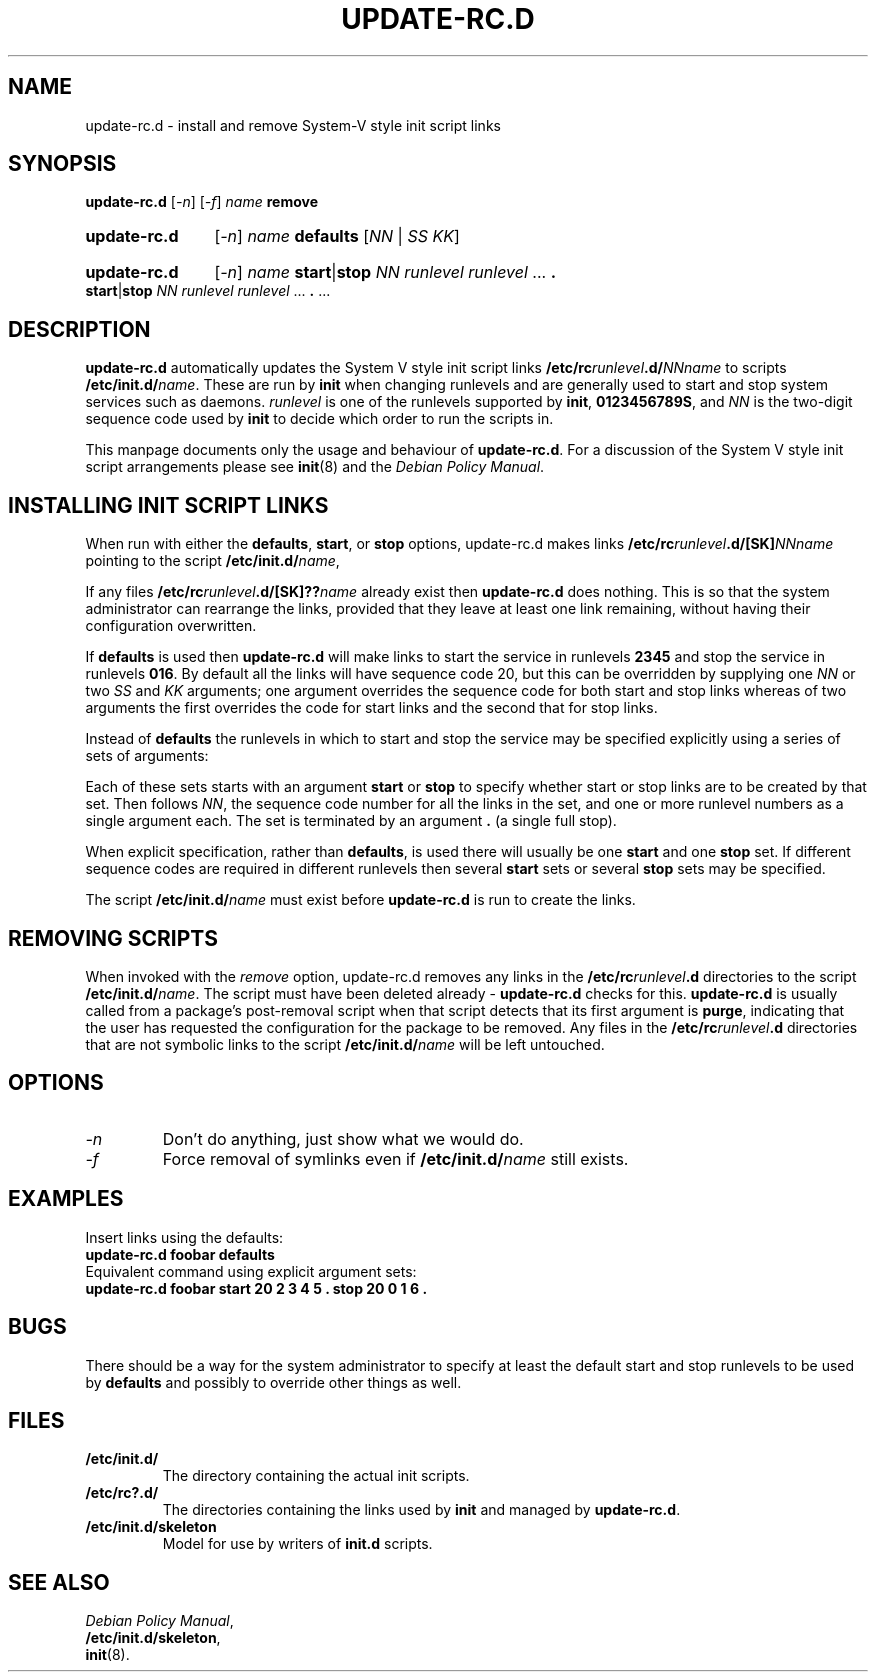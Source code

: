 .\" Hey, Emacs!  This is an -*- nroff -*- source file.
.\" Authors: Ian Jackson, Miquel van Smoorenburg
.TH UPDATE\-RC.D 8 "23 December 2003" "Debian Project" "sysv-rc"
.SH NAME
update\-rc.d \- install and remove System-V style init script links
.SH SYNOPSIS
.B update\-rc.d
.RI [ -n ]
.RI [ -f ]
.IB name " remove"
.HP
.B update-rc.d
.RI [ -n ]
.IB name " defaults"
.RI [ NN " | " SS " " KK ]
.HP
.B update-rc.d
.RI [ -n ]
.I name
.BR start | stop
.IR "NN runlevel runlevel " ...
.B .
.BR start | stop
.IR "NN runlevel runlevel " ...
.BR . " ..."
.SH DESCRIPTION
.B update-rc.d
automatically updates the System V style init script links
.BI /etc/rc runlevel .d/ NNname
to scripts
.BI /etc/init.d/ name \fR.
These are run by
.B init
when changing runlevels and are generally used to start and stop
system services such as daemons.
.I runlevel
is one of the runlevels supported by
.BR init ", " 0123456789S ,
and
.I NN
is the two-digit sequence code used by
.B init
to decide which order to run the scripts in.

This manpage documents only the usage and behaviour of
.BR update-rc.d .
For a discussion of the System V style init script arrangements please
see
.BR init (8)
and the
.IR "Debian Policy Manual" .
.SH INSTALLING INIT SCRIPT LINKS
When run with either the
.BR defaults ", " start ", or " stop
options, update-rc.d makes links
.BI /etc/rc runlevel .d/[SK] NNname
pointing to the script
.BI /etc/init.d/ name\fR,

If any files
.BI /etc/rc runlevel .d/[SK]?? name
already exist then
.B update-rc.d
does nothing.  This is so that the system administrator can rearrange
the links, provided that they leave at least one link remaining,
without having their configuration overwritten.

If
.B defaults
is used then
.B update-rc.d
will make links to start the service in runlevels
.B 2345
and stop the service in runlevels
.BR 016 .
By default all the links will have sequence code 20, but
this can be overridden by supplying one 
.I NN
or two
.I SS
and
.I KK
arguments; one argument overrides the sequence code for both start and
stop links whereas of two arguments the first overrides the code for
start links and the second that for stop links.

Instead of
.B defaults
the runlevels in which to start and stop the service may be specified
explicitly using a series of sets of arguments:

Each of these sets starts with an argument
.BR start " or " stop
to specify whether start or stop links are to be created by that set.
Then follows
.IR NN ,
the sequence code number for all the links in the set, and one or more
runlevel numbers as a single argument each.  The set is terminated by
an argument
.B .
(a single full stop).

When explicit specification, rather than
.BR defaults ,
is used there will usually be one
.B start
and one
.B stop
set.  If different sequence codes are required in different runlevels
then several 
.B start
sets or several
.B stop
sets may be specified.

The script
.BI /etc/init.d/ name
must exist before
.B update-rc.d
is run to create the links.
.SH REMOVING SCRIPTS
When invoked with the
.I remove
option, update-rc.d removes any links in the
.BI /etc/rc runlevel .d
directories to the script
.BI /etc/init.d/ name\fR.
The script must have been deleted already -
.B update-rc.d
checks for this.
.B update-rc.d
is usually called from a package's post-removal script when that
script detects that its first argument is
.BR purge ,
indicating that the user has requested the configuration for the
package to be removed.
Any files in the
.BI /etc/rc runlevel .d
directories that are not symbolic links to the script
.BI /etc/init.d/ name
will be left untouched.
.SH OPTIONS
.TP
.I -n
Don't do anything, just show what we would do.
.TP
.I -f
Force removal of symlinks even if
.BI /etc/init.d/ name
still exists.
.SH EXAMPLES
Insert links using the defaults:
.nf
.B "   update-rc.d foobar defaults"
.fi
Equivalent command using explicit argument sets:
.nf
.B "   update-rc.d foobar start 20 2 3 4 5 . stop 20 0 1 6 ."
.fi
.SH BUGS

There should be a way for the system administrator to specify at least
the default start and stop runlevels to be used by
.B defaults
and possibly to override other things as well.
.SH FILES
.TP
.B /etc/init.d/
The directory containing the actual init scripts.
.TP
.B /etc/rc?.d/
The directories containing the links used by
.BR init
and managed by
.BR update-rc.d .
.TP
.B /etc/init.d/skeleton
Model for use by writers of
.B init.d
scripts.
.SH SEE ALSO
.IR "Debian Policy Manual" ,
.br
.BR /etc/init.d/skeleton ,
.br
.BR init (8).
